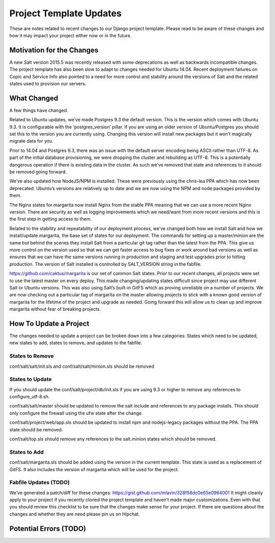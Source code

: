 Project Template Updates
========================

These are notes related to recent changes to our Django project template. Please read to be aware of
these changes and how it may impact your project either now or in the future.

Motivation for the Changes
--------------------------

A new Salt version 2015.5 was recently released with some deprecations as well as backwards
incompatible changes. The project template has also been slow to adapt to changes needed for Ubuntu
14.04.  Recent deployment failures on Copic and Service Info also pointed to a need for more control
and stability around the versions of Salt and the related states used to provision our servers.

What Changed
------------

A few things have changed.

Related to Ubuntu updates, we’ve made Postgres 9.3 the default version. This is the version which
comes with Ubuntu 9.3. It is configurable with the ‘postgres_version’ pillar. If you are using an
older version of Ubuntu/Postgres you should set this to the version you are currently using.
Changing this version will install new packages but it won’t magically migrate data for you.

Prior to 14.04 and Postgres 9.3, there was an issue with the default server encoding being ASCII
rather than UTF-8. As part of the initial database provisioning, we were dropping the cluster and
rebuilding as UTF-8. This is a potentially dangerous operation if there is existing data in the
cluster. As such we’ve removed that state and references to it should be removed going forward.

We’ve also updated how NodeJS/NPM is installed. These were previously using the chris-lea PPA which
has now been deprecated. Ubuntu’s versions are relatively up to date and we are now using the NPM
and node packages provided by them.

The Nginx states for margarita now install Nginx from the stable PPA meaning that we can use a more
recent Nginx version. There are security as well as logging improvements which we need/want from
more recent versions and this is the first step in getting access to them.

Related to the stability and repeatability of our deployment process, we’ve changed both how we
install Salt and how we install/update margarita, the base set of states for our deployment. The
commands for setting up a master/minion are the same but behind the scenes they install Salt from a
particular git tag rather than the latest from the PPA. This give us more control on the version
used so that we can get faster access to bug fixes or work around bad versions as well as ensures
that we can have the same versions running in production and staging and test upgrades prior to
hitting production. The version of Salt installed is controlled by SALT_VERSION string in the
fabfile.

https://github.com/caktus/margarita is our set of common Salt states. Prior to our recent changes,
all projects were set to use the latest master on every deploy. This made changing/updating states
difficult since project may use different Salt or Ubuntu versions. This was also using Salt’s
built-in GitFS which as proving unreliable on a number of projects. We are now checking out a
particular tag of margarita on the master allowing projects to stick with a known good version of
margarita for the lifetime of the project and upgrade as needed. Going forward this will allow us to
clean up and improve margarita without fear of breaking projects.

How To Update a Project
-----------------------
The changes needed to update a project can be broken down into a few categories: States which need
to be updated, new states to add, states to remove, and updates to the fabfile.

States to Remove
~~~~~~~~~~~~~~~~
conf/salt/salt/init.sls and conf/salt/salt/minion.sls should be removed

States to Update
~~~~~~~~~~~~~~~~

If you should update the conf/salt/project/db/init.sls if you are using 9.3 or higher to remove any
references to configure_utf-8.sh.

conf/salt/salt/master should be updated to remove the salt include and references to any package
installs. This should only configure the firewall using the ufw state after the change.

conf/salt/project/web/app.sls should be updated to install npm and nodejs-legacy packages without
the PPA. The PPA state should be removed.

conf/salt/top.sls should remove any references to the salt.minion states which should be removed.

States to Add
~~~~~~~~~~~~~

conf/salt/margarita.sls should be added using the version in the current template. This state is
used as a replacement of GitFS. It also includes the version of margarita which will be used for the
project.


Fabfile Updates (TODO)
~~~~~~~~~~~~~~~~~~~~~~

We’ve generated a patch/diff for these changes: https://gist.github.com/mlavin/328f58dc0e65e0964001
It might cleanly apply to your project if you recently cloned the project template and haven’t made
major customizations. Even with that you should review this checklist to be sure that the changes
make sense for your project. If there are questions about the changes and whether they are need
please pin us on Hipchat.

Potential Errors (TODO)
-----------------------
